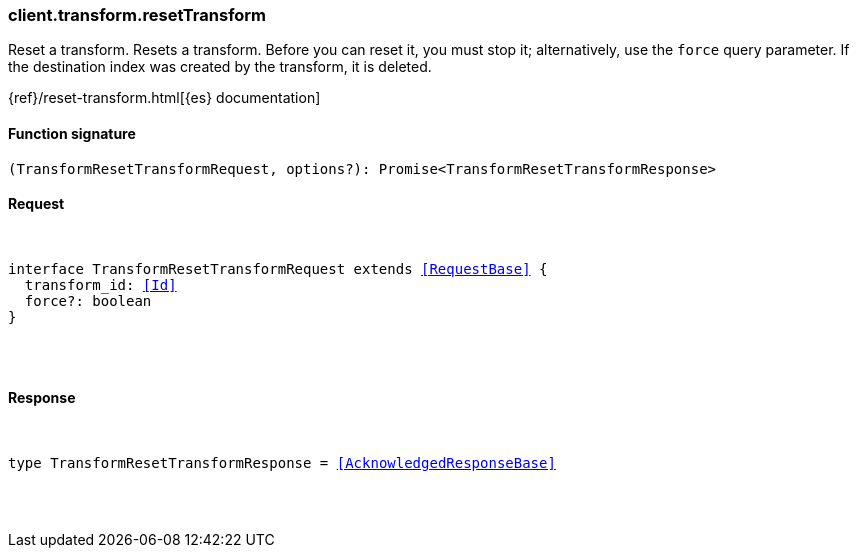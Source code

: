 [[reference-transform-reset_transform]]

////////
===========================================================================================================================
||                                                                                                                       ||
||                                                                                                                       ||
||                                                                                                                       ||
||        ██████╗ ███████╗ █████╗ ██████╗ ███╗   ███╗███████╗                                                            ||
||        ██╔══██╗██╔════╝██╔══██╗██╔══██╗████╗ ████║██╔════╝                                                            ||
||        ██████╔╝█████╗  ███████║██║  ██║██╔████╔██║█████╗                                                              ||
||        ██╔══██╗██╔══╝  ██╔══██║██║  ██║██║╚██╔╝██║██╔══╝                                                              ||
||        ██║  ██║███████╗██║  ██║██████╔╝██║ ╚═╝ ██║███████╗                                                            ||
||        ╚═╝  ╚═╝╚══════╝╚═╝  ╚═╝╚═════╝ ╚═╝     ╚═╝╚══════╝                                                            ||
||                                                                                                                       ||
||                                                                                                                       ||
||    This file is autogenerated, DO NOT send pull requests that changes this file directly.                             ||
||    You should update the script that does the generation, which can be found in:                                      ||
||    https://github.com/elastic/elastic-client-generator-js                                                             ||
||                                                                                                                       ||
||    You can run the script with the following command:                                                                 ||
||       npm run elasticsearch -- --version <version>                                                                    ||
||                                                                                                                       ||
||                                                                                                                       ||
||                                                                                                                       ||
===========================================================================================================================
////////

[discrete]
[[client.transform.resetTransform]]
=== client.transform.resetTransform

Reset a transform. Resets a transform. Before you can reset it, you must stop it; alternatively, use the `force` query parameter. If the destination index was created by the transform, it is deleted.

{ref}/reset-transform.html[{es} documentation]

[discrete]
==== Function signature

[source,ts]
----
(TransformResetTransformRequest, options?): Promise<TransformResetTransformResponse>
----

[discrete]
==== Request

[pass]
++++
<pre>
++++
interface TransformResetTransformRequest extends <<RequestBase>> {
  transform_id: <<Id>>
  force?: boolean
}

[pass]
++++
</pre>
++++
[discrete]
==== Response

[pass]
++++
<pre>
++++
type TransformResetTransformResponse = <<AcknowledgedResponseBase>>

[pass]
++++
</pre>
++++
